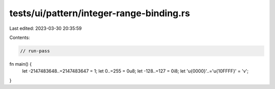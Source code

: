 tests/ui/pattern/integer-range-binding.rs
=========================================

Last edited: 2023-03-30 20:35:59

Contents:

.. code-block:: rs

    // run-pass

fn main() {
    let -2147483648..=2147483647 = 1;
    let 0..=255 = 0u8;
    let -128..=127 = 0i8;
    let '\u{0000}'..='\u{10FFFF}' = 'v';
}


